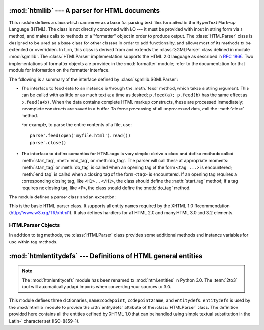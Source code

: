 :mod:`htmllib` --- A parser for HTML documents
==============================================

.. module:: htmllib
   :synopsis: A parser for HTML documents.
   :deprecated:

.. deprecated:: 2.6
    The :mod:`htmllib` module has been removed in Python 3.0.


.. index::
   single: HTML
   single: hypertext

.. index::
   module: sgmllib
   module: formatter
   single: SGMLParser (in module sgmllib)

This module defines a class which can serve as a base for parsing text files
formatted in the HyperText Mark-up Language (HTML).  The class is not directly
concerned with I/O --- it must be provided with input in string form via a
method, and makes calls to methods of a "formatter" object in order to produce
output.  The :class:`HTMLParser` class is designed to be used as a base class
for other classes in order to add functionality, and allows most of its methods
to be extended or overridden.  In turn, this class is derived from and extends
the :class:`SGMLParser` class defined in module :mod:`sgmllib`.  The
:class:`HTMLParser` implementation supports the HTML 2.0 language as described
in :rfc:`1866`.  Two implementations of formatter objects are provided in the
:mod:`formatter` module; refer to the documentation for that module for
information on the formatter interface.

The following is a summary of the interface defined by
:class:`sgmllib.SGMLParser`:

* The interface to feed data to an instance is through the :meth:`feed` method,
  which takes a string argument.  This can be called with as little or as much
  text at a time as desired; ``p.feed(a); p.feed(b)`` has the same effect as
  ``p.feed(a+b)``.  When the data contains complete HTML markup constructs, these
  are processed immediately; incomplete constructs are saved in a buffer.  To
  force processing of all unprocessed data, call the :meth:`close` method.

  For example, to parse the entire contents of a file, use::

     parser.feed(open('myfile.html').read())
     parser.close()

* The interface to define semantics for HTML tags is very simple: derive a class
  and define methods called :meth:`start_tag`, :meth:`end_tag`, or :meth:`do_tag`.
  The parser will call these at appropriate moments: :meth:`start_tag` or
  :meth:`do_tag` is called when an opening tag of the form ``<tag ...>`` is
  encountered; :meth:`end_tag` is called when a closing tag of the form ``<tag>``
  is encountered.  If an opening tag requires a corresponding closing tag, like
  ``<H1>`` ... ``</H1>``, the class should define the :meth:`start_tag` method; if
  a tag requires no closing tag, like ``<P>``, the class should define the
  :meth:`do_tag` method.

The module defines a parser class and an exception:


.. class:: HTMLParser(formatter)

   This is the basic HTML parser class.  It supports all entity names required by
   the XHTML 1.0 Recommendation (http://www.w3.org/TR/xhtml1).   It also defines
   handlers for all HTML 2.0 and many HTML 3.0 and 3.2 elements.


.. exception:: HTMLParseError

   Exception raised by the :class:`HTMLParser` class when it encounters an error
   while parsing.

   .. versionadded:: 2.4


.. seealso::

   Module :mod:`formatter`
      Interface definition for transforming an abstract flow of formatting events into
      specific output events on writer objects.

   Module :mod:`HTMLParser`
      Alternate HTML parser that offers a slightly lower-level view of the input, but
      is designed to work with XHTML, and does not implement some of the SGML syntax
      not used in "HTML as deployed" and which isn't legal for XHTML.

   Module :mod:`htmlentitydefs`
      Definition of replacement text for XHTML 1.0  entities.

   Module :mod:`sgmllib`
      Base class for :class:`HTMLParser`.


.. _html-parser-objects:

HTMLParser Objects
------------------

In addition to tag methods, the :class:`HTMLParser` class provides some
additional methods and instance variables for use within tag methods.


.. attribute:: HTMLParser.formatter

   This is the formatter instance associated with the parser.


.. attribute:: HTMLParser.nofill

   Boolean flag which should be true when whitespace should not be collapsed, or
   false when it should be.  In general, this should only be true when character
   data is to be treated as "preformatted" text, as within a ``<PRE>`` element.
   The default value is false.  This affects the operation of :meth:`handle_data`
   and :meth:`save_end`.


.. method:: HTMLParser.anchor_bgn(href, name, type)

   This method is called at the start of an anchor region.  The arguments
   correspond to the attributes of the ``<A>`` tag with the same names.  The
   default implementation maintains a list of hyperlinks (defined by the ``HREF``
   attribute for ``<A>`` tags) within the document.  The list of hyperlinks is
   available as the data attribute :attr:`anchorlist`.


.. method:: HTMLParser.anchor_end()

   This method is called at the end of an anchor region.  The default
   implementation adds a textual footnote marker using an index into the list of
   hyperlinks created by :meth:`anchor_bgn`.


.. method:: HTMLParser.handle_image(source, alt[, ismap[, align[, width[, height]]]])

   This method is called to handle images.  The default implementation simply
   passes the *alt* value to the :meth:`handle_data` method.


.. method:: HTMLParser.save_bgn()

   Begins saving character data in a buffer instead of sending it to the formatter
   object.  Retrieve the stored data via :meth:`save_end`. Use of the
   :meth:`save_bgn` / :meth:`save_end` pair may not be nested.


.. method:: HTMLParser.save_end()

   Ends buffering character data and returns all data saved since the preceding
   call to :meth:`save_bgn`.  If the :attr:`nofill` flag is false, whitespace is
   collapsed to single spaces.  A call to this method without a preceding call to
   :meth:`save_bgn` will raise a :exc:`TypeError` exception.


:mod:`htmlentitydefs` --- Definitions of HTML general entities
==============================================================

.. module:: htmlentitydefs
   :synopsis: Definitions of HTML general entities.
.. sectionauthor:: Fred L. Drake, Jr. <fdrake@acm.org>

.. note::

   The :mod:`htmlentitydefs` module has been renamed to :mod:`html.entities` in
   Python 3.0.  The :term:`2to3` tool will automatically adapt imports when
   converting your sources to 3.0.


This module defines three dictionaries, ``name2codepoint``, ``codepoint2name``,
and ``entitydefs``. ``entitydefs`` is used by the :mod:`htmllib` module to
provide the :attr:`entitydefs` attribute of the :class:`HTMLParser` class.  The
definition provided here contains all the entities defined by XHTML 1.0  that
can be handled using simple textual substitution in the Latin-1 character set
(ISO-8859-1).


.. data:: entitydefs

   A dictionary mapping XHTML 1.0 entity definitions to their replacement text in
   ISO Latin-1.


.. data:: name2codepoint

   A dictionary that maps HTML entity names to the Unicode codepoints.

   .. versionadded:: 2.3


.. data:: codepoint2name

   A dictionary that maps Unicode codepoints to HTML entity names.

   .. versionadded:: 2.3

